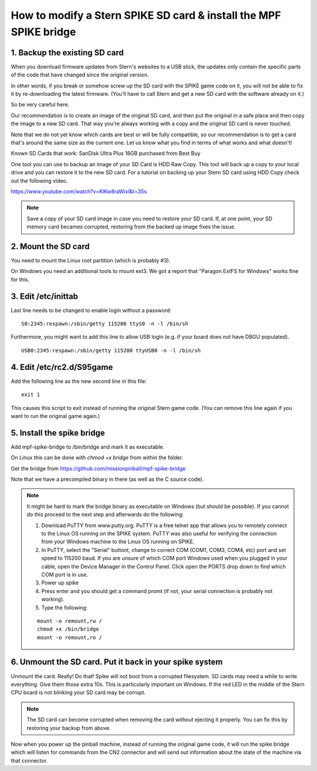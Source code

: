 How to modify a Stern SPIKE SD card & install the MPF SPIKE bridge
==================================================================

1. Backup the existing SD card
------------------------------

When you download firmware updates from Stern's websites to a USB stick,
the updates only contain the specific parts of the code that have changed
since the original version.

In other words, if you break or somehow screw up the SD card with the
SPIKE game code on it, you will not be able to fix it by
re-downloading the latest firmware. (You'll have to call Stern and get
a new SD card with the software already on it.)

So be very careful here.

Our recommendation is to create an image of the original SD card, and then
put the original in a safe place and then copy the image to a new SD card.
That way you're always working with a copy and the original SD card is
never touched.

Note that we do not yet know which cards are best or will be fully
compatible, so our recommendation is to get a card that's around the
same size as the current one. Let us know what you find in terms of
what works and what doesn't!

Known SD Cards that work:
SanDisk Ultra Plus 16GB purchased from Best Buy

One tool you can use to backup an image of your SD Card is HDD Raw Copy. This tool will back up a copy to your local
drive and you can restore it to the new SD card. For a tutorial on backing up your Stern SD card using HDD Copy check
out the following video.

https://www.youtube.com/watch?v=KlKw8raWixI&t=35s

.. note:: Save a copy of your SD card image in case you need to restore your SD card. If, at one point, your SD memory
          card becames corrupted, restoring from the backed up image fixes the issue.

2. Mount the SD card
--------------------

You need to mount the Linux root partition (which is probably #3).

On Windows you need an additional tools to mount ext3. We got a
report that "Paragon ExtFS for Windows" works fine for this.

3. Edit /etc/inittab
--------------------

Last line needs to be changed to enable login without a password:

::

   S0:2345:respawn:/sbin/getty 115200 ttyS0 -n -l /bin/sh
   
Furthermore, you might want to add this line to allow USB login
(e.g. if your board does not have DBGU populated).

::

   USB0:2345:respawn:/sbin/getty 115200 ttyUSB0 -n -l /bin/sh

4. Edit /etc/rc2.d/S95game
--------------------------

Add the following line as the new second line in this file:

::

   exit 1

This causes this script to exit instead of running the original
Stern game code. (You can remove this line again if you want
to run the original game again.)

5. Install the spike bridge
---------------------------

Add mpf-spike-bridge to /bin/bridge and mark it as executable.

On Linux this can be done with `chmod +x bridge` from within the folder.

Get the bridge from https://github.com/missionpinball/mpf-spike-bridge

Note that we have a precompiled binary in there (as well as the C source code).


.. note:: It might be hard to mark the bridge binary as executable on Windows
   (but should be possible). If you cannot do this proceed to the next step
   and afterwards do the following:
   
   1. Download PuTTY from www.putty.org.  PuTTY is a free telnet app that allows you to remotely connect to the Linux
      OS running on the SPIKE system. PuTTY was also useful for verifying the connection from your Windows machine to
      the Linux OS running on SPIKE.
   2. In PuTTY, select the "Serial" buttont, change to correct COM (COM1, COM3, COM4, etc) port and set speed to
      115200 baud. If you are unsure of which COM port Windows used when you plugged in your cable, open the Device
      Manager in the Control Panel. Click open the PORTS drop down to find which COM port is in use.
   3. Power up spike
   4. Press enter and you should get a command promt (if not, your serial
      connection is probably not working).
   5. Type the following:
   
   ::

      mount -o remount,rw /
      chmod +x /bin/bridge
      mount -o remount,ro /


6. Unmount the SD card. Put it back in your spike system
--------------------------------------------------------

Unmount the card. Really! Do that! Spike will not boot from a corrupted
filesystem. SD cards may need a while to write everything. Give them those
extra 10s. This is particularly important on Windows. If the red LED in
the middle of the Stern CPU board is not blinking your SD card may be corrupt.

.. note:: The SD card can become corrupted when removing the card without ejecting it properly. You can fix this by
          restoring your backup from above.

Now when you power up the pinball machine, instead of running the
original game code, it will run the spike bridge which will listen
for commands from the CN2 connector and will send out information
about the state of the machine via that connector.
